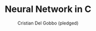 #+TITLE: Neural Network in C
#+AUTHOR: Cristian Del Gobbo (pledged)
#+ SUBTITLE: Credits for this code go to Nicolai Nielsen, as I followed his YouTube video titled 'Coding a Neural Network from Scratch in C: No Libraries Required.'
#+STARTUP: overview hideblocks indent
#+PROPERTY: header-args:C :main yes :includes <stdio.h> :results output


